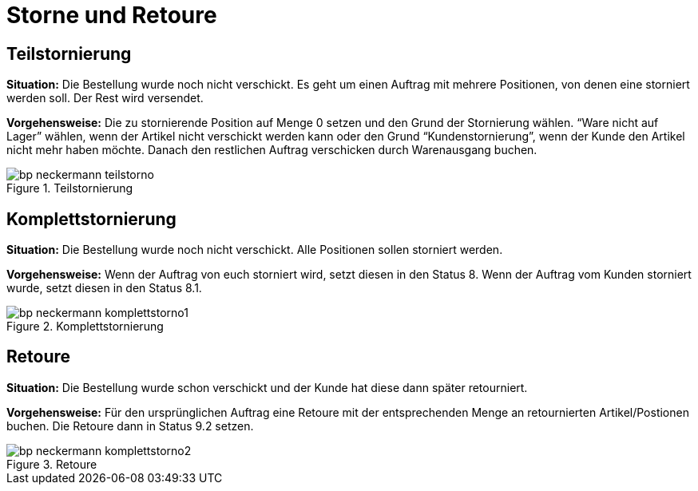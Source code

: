 = Storne und Retoure
:lang: de
:keywords: Neckermann.at, Neckermann, Storno, Retoure, Teilstorno, Teilstornierung, Komplettstorno, Komplettstornierung
:position: 10

== Teilstornierung

*Situation:* Die Bestellung wurde noch nicht verschickt. Es geht um einen Auftrag mit mehrere Positionen, von denen eine storniert werden soll. Der Rest wird versendet.

*Vorgehensweise:* Die zu stornierende Position auf Menge 0 setzen und den Grund der Stornierung wählen. “Ware nicht auf Lager” wählen, wenn der Artikel nicht verschickt werden kann oder den Grund “Kundenstornierung”, wenn der Kunde den Artikel nicht mehr haben möchte. Danach den restlichen Auftrag verschicken durch Warenausgang buchen.

[[teilstorno]]
.Teilstornierung
image::_best-practices/omni-channel/multi-channel/neckermannAT/assets/bp-neckermann-teilstorno.png[]

== Komplettstornierung

*Situation:* Die Bestellung wurde noch nicht verschickt. Alle Positionen sollen storniert werden.

*Vorgehensweise:* Wenn der Auftrag von euch storniert wird, setzt diesen in den Status 8. Wenn der Auftrag vom Kunden storniert wurde, setzt diesen in den Status 8.1.

[[komplettstorno]]
.Komplettstornierung
image::_best-practices/omni-channel/multi-channel/neckermannAT/assets/bp-neckermann-komplettstorno1.png[]

== Retoure

*Situation:* Die Bestellung wurde schon verschickt und der Kunde hat diese dann später retourniert.

*Vorgehensweise:* Für den ursprünglichen Auftrag eine Retoure mit der entsprechenden Menge an retournierten Artikel/Postionen buchen. Die Retoure dann in Status 9.2 setzen.

[[retoure]]
.Retoure
image::_best-practices/omni-channel/multi-channel/neckermannAT/assets/bp-neckermann-komplettstorno2.png[]
